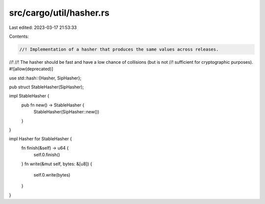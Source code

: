 src/cargo/util/hasher.rs
========================

Last edited: 2023-03-17 21:53:33

Contents:

.. code-block:: rs

    //! Implementation of a hasher that produces the same values across releases.
//!
//! The hasher should be fast and have a low chance of collisions (but is not
//! sufficient for cryptographic purposes).
#![allow(deprecated)]

use std::hash::{Hasher, SipHasher};

pub struct StableHasher(SipHasher);

impl StableHasher {
    pub fn new() -> StableHasher {
        StableHasher(SipHasher::new())
    }
}

impl Hasher for StableHasher {
    fn finish(&self) -> u64 {
        self.0.finish()
    }
    fn write(&mut self, bytes: &[u8]) {
        self.0.write(bytes)
    }
}


